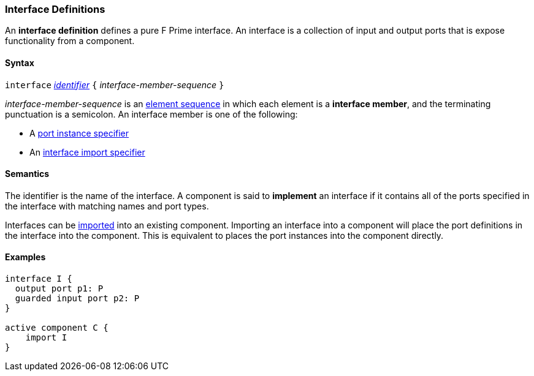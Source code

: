 === Interface Definitions

An *interface definition* defines a pure F Prime interface. An interface is
a collection of input and output ports that is expose functionality from
a component.

==== Syntax

`interface` <<Lexical-Elements_Identifiers,_identifier_>>
`{` _interface-member-sequence_ `}`

_interface-member-sequence_ is an
<<Element-Sequences,element sequence>> in
which each element is a *interface member*,
and the terminating punctuation is a semicolon.
An interface member is one of the following:

* A <<Specifiers_Port-Instance-Specifiers,port instance specifier>>

* An <<Specifiers_Interface-Import-Specifiers,interface import specifier>>

==== Semantics

The identifier is the name of the interface.
A component is said to *implement* an interface if it contains all
of the ports specified in the interface with matching names and port
types.

Interfaces can be <<Specifiers_Interface-Import-Specifiers,imported>>
into an existing component. Importing an interface into a component will
place the port definitions in the interface into the component. This is
equivalent to places the port instances into the component directly.

==== Examples

[source,fpp]
----
interface I {
  output port p1: P
  guarded input port p2: P
}

active component C {
    import I
}
----
